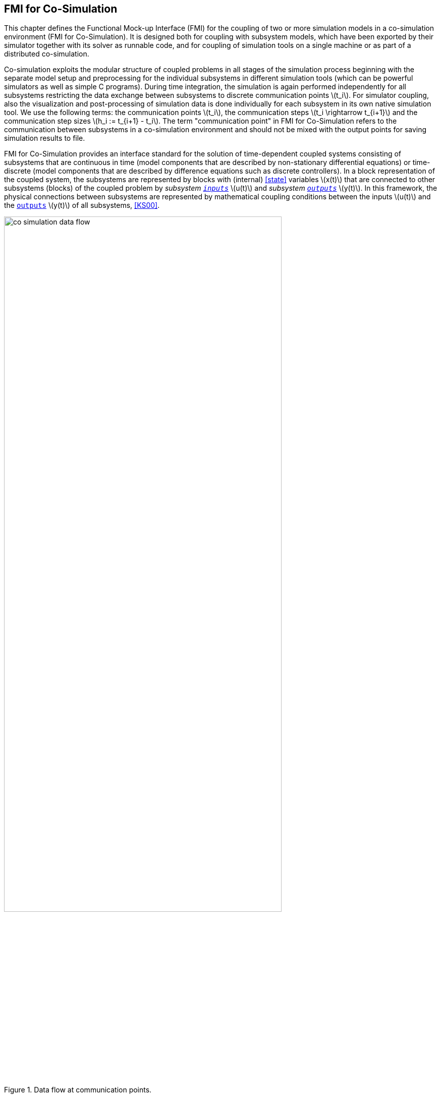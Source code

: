== FMI for Co-Simulation [[fmi-for-co-simulation]]

This chapter defines the Functional Mock-up Interface (FMI) for the coupling of two or more simulation models in a co-simulation environment (FMI for Co-Simulation).
It is designed both for coupling with subsystem models, which have been exported by their simulator together with its solver as runnable code, and for coupling of simulation tools on a single machine or as part of a distributed co-simulation.

Co-simulation exploits the modular structure of coupled problems in all stages of the simulation process beginning with the separate model setup and preprocessing for the individual subsystems in different simulation tools (which can be powerful simulators as well as simple C programs).
During time integration, the simulation is again performed independently for all subsystems restricting the data exchange between subsystems to discrete communication points latexmath:[t_i].
For simulator coupling, also the visualization and post-processing of simulation data is done individually for each subsystem in its own native simulation tool.
We use the following terms: the communication points latexmath:[t_i], the communication steps latexmath:[t_i \rightarrow t_{i+1}] and the communication step sizes latexmath:[h_i := t_{i+1} - t_i].
The term "communication point" in FMI for Co-Simulation refers to the communication between subsystems in a co-simulation environment and should not be mixed with the output points for saving simulation results to file.

FMI for Co-Simulation provides an interface standard for the solution of time-dependent coupled systems consisting of subsystems that are continuous in time (model components that are described by non-stationary differential equations) or time-discrete (model components that are described by difference equations such as discrete controllers).
In a block representation of the coupled system, the subsystems are represented by blocks with (internal) <<state>> variables latexmath:[x(t)] that are connected to other subsystems (blocks) of the coupled problem by _subsystem <<input,`inputs`>>_ latexmath:[u(t)] and _subsystem <<output,`outputs`>>_ latexmath:[y(t)].
In this framework, the physical connections between subsystems are represented by mathematical coupling conditions between the inputs latexmath:[u(t)] and the <<output,`outputs`>> latexmath:[y(t)] of all subsystems, <<KS00>>.

.Data flow at communication points.
image::images/co-simulation-data-flow.svg[width=80%, align="center"]

For co-simulation, two basic groups of functions have to be implemented:

- functions for the data exchange between subsystems

- functions to synchronize the simulation of all subsystems and to proceed in communication steps latexmath:[t_i \rightarrow t_{i+1}] from initial time latexmath:[t_0 := t_{\mathit{start}}] to end time latexmath:[t_N := t_{\mathit{stop}}]

In FMI for Co-Simulation, both groups of functions are implemented in one software component, the co-simulation algorithm.
The data exchange between the FMUs is handled via the co-simulation algorithm only.
There is no direct communication between the FMUs.
The co-simulation functionality can be implemented by a special software tool (a separate simulation backplane) or by one of the involved simulation tools.
In its most general form, the coupled system may be simulated in nested co-simulation environments and FMI for Co-Simulation applies to each level of the hierarchy.

FMI for Co-Simulation defines interface routines for the communication between the importer and all FMUs in a co-simulation environment.
The most common co-simulation algorithms stop at each communication point latexmath:[t_i] the simulation (time integration) of all FMUs, collects the outputs latexmath:[y(t_i)] from all FMUs, determines the FMU inputs latexmath:[u(t_i)], distributes these FMU inputs and continues the (co-)simulation with the next communication step latexmath:[t_i \rightarrow t_{i+1} = t_i + h] with fixed communication step size latexmath:[h].
In each FMU, an appropriate solver is used to integrate its subsystem for a given communication step latexmath:[t_i \rightarrow t_{i+1}].
The simplest co-simulation algorithms approximate the (unknown) FMU inputs latexmath:[u(t), (t > t_i))] by constant data latexmath:[u(t_i)] for latexmath:[t_i \leq t < t_{i+1}].
FMI for Co-Simulation supports this classical brute force approach as well as more sophisticated simulation algorithms.
FMI for Co-Simulation is designed to support a very general class of simulation algorithms but it does not define simulation algorithms itself.


The ability of FMUs to support more sophisticated simulation algorithms is characterized by a set of capability flags inside the XML description of the FMU (see <<fmi-for-co-simulation>>).
Typical examples are:

- the ability to handle variable communication step sizes latexmath:[h_i],

- the ability to repeat a rejected communication step latexmath:[t_i \rightarrow t_{i+1}] with reduced communication step size,

- the ability to provide <<derivative,`derivatives`>> of <<output,`outputs`>> w.r.t. time, to allow input approximation (<<transfer-of-input-output-and-parameters>>),

- or the ability to provide Jacobians.

FMI for Co-Simulation is restricted to FMUs with the following properties:

. All calculated values are time-dependent functions within an a priori defined time interval latexmath:[t_{\mathit{start}} \leq t \leq t_{\mathit{stop}}] (provided `stopTimeDefined == fmi3True` when calling <<fmi3EnterInitializationMode>>).

. All simulations are carried out with increasing time in general.
The current time latexmath:[t] is running step by step from latexmath:[t_{\mathit{start}}] to latexmath:[t_{\mathit{stop}}].
The algorithm of the FMU may have the property to be able to repeat the simulation of parts of latexmath:[[t_{\mathit{start}}, t_{\mathit{stop}}]] or the whole time interval latexmath:[[t_{\mathit{start}}, t_{\mathit{stop}}]].

. The FMU can be given a time value latexmath:[t_i, t_{\mathit{start}} \leq t_i \leq t_{\mathit{stop}}].

. The FMU is able to interrupt the simulation when latexmath:[t_i] is reached.

. During the interrupted simulation, the FMU (and its individual solver) can receive values for <<input,`inputs`>> latexmath:[u(t_i)] and send values of outputs latexmath:[y(t_i)].

. Whenever the simulation in an FMU is interrupted, a new time value latexmath:[t_{i+1}, t_i \leq t_{i+1} \leq t_{\mathit{stop}}], can be given to simulate the time subinterval latexmath:[t_i < t \leq t_{i+1}].

. The subinterval length latexmath:[h_i] is the communication step size of the latexmath:[i^{th}] communication step, latexmath:[h_i = t_{i+1} - t_i].
Note that the communication step size initiated by the co-simulation algorithm has to be greater than zero.

FMI for Co-Simulation allows a co-simulation flow which starts with instantiation and initialization (all FMUs are prepared for computation, the communication links are established), followed by simulation (the FMUs are forced to simulate a communication step), and finishes with shutdown.
The details of the flow are given in the state machine of the calling sequences from co-simulation algorithm to FMU, for each co-simulation interface (see <<state-machine-co-simulation>>, and <<state-machine-scheduled-execution>>).

The asynchronous mode for FMUs known from FMI 2.0 has been removed since this mode was not supported by tools and it can be suitably replaced by Co-Simulation implementations that control the asynchronous computation of FMUs via separate tasks/threads created for each FMU.

The <<co-simulation-api,Co-Simulation>> interface provides functionalities to control and observe the ticking of <<clock,clocks>>.
For FMI for Co-Simulation, the ticking of a clock is interpreted as an activity of the associated model partition.
During simulation, the co-simulation algorithm updates and manages values of inputs and outputs of FMUs and further models at communication points for each model partition.
The number of communication points created for a model partition per time unit can be seen as a model rate.
In that sense multiple model partitions of a model define multiple model rates in a model.

The notion of <<clock>> in FMI for Model Exchange has been extended to the FMI for Co-Simulation.

Both <<outputClock,`output clocks`>> and <<inputClock,`input clocks`>> are supported in Co-Simulation with <<clock,`clocks`>>.
In order to handle <<inputClock,`input`>> and <<outputClock,`output clocks`>> in Co-Simulation, a new *Event Mode* has been introduced.

The concept and the way <<inputClock,`input`>> and <<outputClock,`output clocks`>> are handled are very similar in Model Exchange and Co-Simulation.
In order to handle <<inputClock,`input clocks`>>, the co-simulation algorithm schedules <<inputClock,`input clocks`>> and adjusts the communication steps in such a way that <<inputClock>> ticks become communication points.
At these communication points, the FMU is pushed to the *Event Mode* and <<inputClock,`input clocks`>> are handled.

<<outputClock,`Output clocks`>>, on the other hand, communicate events detected by the FMU.
The FMU detects an <<outputClock>> and informs the co-simulation algorithm by invoking a callback in which the event time and the event type is communicated.
Then FMU stops the current Co-Simulation step and returns back from <<fmi3DoStep>>.
Then the FMU is pushed to the *Event Mode* and the event is handled.
Note that, since output events time instants are not known in advance, at output event time instants, new communication points are created.
